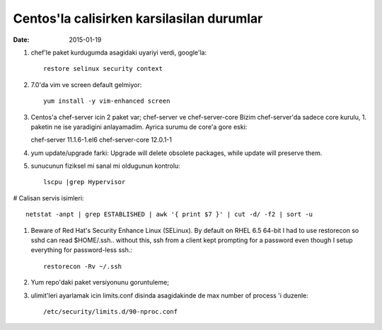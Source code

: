 =============================================
Centos'la calisirken karsilasilan durumlar
=============================================

:date: 2015-01-19

#. chef'le paket kurdugumda asagidaki uyariyi verdi, google'la::

        restore selinux security context

#. 7.0'da vim ve screen default gelmiyor::

        yum install -y vim-enhanced screen

#. Centos'a chef-server icin 2 paket var; chef-server ve chef-server-core
   Bizim chef-server'da sadece core kurulu, 1. paketin ne ise yaradigini
   anlayamadim. Ayrica surumu de core'a gore eski::

   chef-server 11.1.6-1.el6
   chef-server-core 12.0.1-1

#. yum update/upgrade farki: Upgrade will delete obsolete packages, while
   update will preserve them.


#. sunucunun fiziksel mi sanal mi oldugunun kontrolu::

        lscpu |grep Hypervisor

# Calisan servis isimleri::

        netstat -anpt | grep ESTABLISHED | awk '{ print $7 }' | cut -d/ -f2 | sort -u

#. Beware of Red Hat's Security Enhance Linux (SELinux). By default on RHEL 6.5
   64-bit I had to use restorecon so sshd can read $HOME/.ssh.. without this,
   ssh from a client kept prompting for a password even though I setup
   everything for password-less ssh.::

        restorecon -Rv ~/.ssh

#. Yum repo'daki paket versiyonunu goruntuleme;

#. ulimit'leri ayarlamak icin limits.conf disinda asagidakinde de max number of
   process 'i duzenle::

    /etc/security/limits.d/90-nproc.conf 


